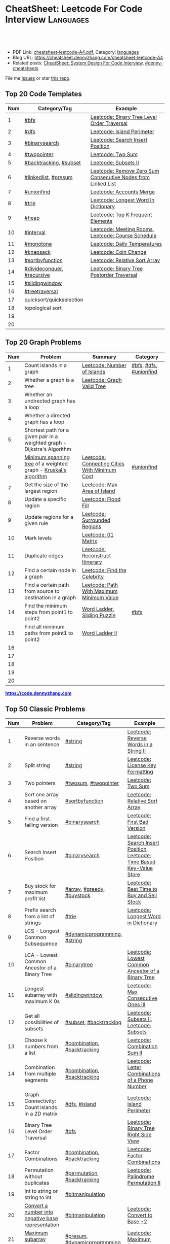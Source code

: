 * CheatSheet: Leetcode For Code Interview                         :Languages:
:PROPERTIES:
:type:     language
:export_file_name: cheatsheet-leetcode-A4.pdf
:END:

#+BEGIN_HTML
<a href="https://github.com/dennyzhang/cheatsheet.dennyzhang.com/tree/master/cheatsheet-leetcode-A4"><img align="right" width="200" height="183" src="https://www.dennyzhang.com/wp-content/uploads/denny/watermark/github.png" /></a>
<div id="the whole thing" style="overflow: hidden;">
<div style="float: left; padding: 5px"> <a href="https://www.linkedin.com/in/dennyzhang001"><img src="https://www.dennyzhang.com/wp-content/uploads/sns/linkedin.png" alt="linkedin" /></a></div>
<div style="float: left; padding: 5px"><a href="https://github.com/dennyzhang"><img src="https://www.dennyzhang.com/wp-content/uploads/sns/github.png" alt="github" /></a></div>
<div style="float: left; padding: 5px"><a href="https://www.dennyzhang.com/slack" target="_blank" rel="nofollow"><img src="https://www.dennyzhang.com/wp-content/uploads/sns/slack.png" alt="slack"/></a></div>
</div>

<br/><br/>
<a href="http://makeapullrequest.com" target="_blank" rel="nofollow"><img src="https://img.shields.io/badge/PRs-welcome-brightgreen.svg" alt="PRs Welcome"/></a>
#+END_HTML

- PDF Link: [[https://github.com/dennyzhang/cheatsheet.dennyzhang.com/blob/master/cheatsheet-leetcode-A4/cheatsheet-leetcode-A4.pdf][cheatsheet-leetcode-A4.pdf]], Category: [[https://cheatsheet.dennyzhang.com/category/languages/][languages]]
- Blog URL: https://cheatsheet.dennyzhang.com/cheatsheet-leetcode-A4
- Related posts: [[https://cheatsheet.dennyzhang.com/cheatsheet-systemdesign-A4][CheatSheet: System Design For Code Interview]], [[https://github.com/topics/denny-cheatsheets][#denny-cheatsheets]]

File me [[https://github.com/dennyzhang/cheatsheet.dennyzhang.com/issues][Issues]] or star [[https://github.com/dennyzhang/cheatsheet.dennyzhang.com][this repo]].
** Top 20 Code Templates
| Num | Category/Tag               | Example                                                      |
|-----+----------------------------+--------------------------------------------------------------|
|   1 | [[https://code.dennyzhang.com/tag/bfs][#bfs]]                       | [[https://code.dennyzhang.com/binary-tree-level-order-traversal][Leetcode: Binary Tree Level Order Traversal]]                  |
|   2 | [[https://code.dennyzhang.com/tag/dfs][#dfs]]                       | [[https://code.dennyzhang.com/island-perimeter][Leetcode: Island Perimeter]]                                   |
|   3 | [[https://code.dennyzhang.com/review-binarysearch][#binarysearch]]              | [[https://code.dennyzhang.com/search-insert-position][Leetcode: Search Insert Position]]                             |
|   4 | [[https://code.dennyzhang.com/review-twopointer][#twopointer]]                | [[https://code.dennyzhang.com/two-sum][Leetcode: Two Sum]]                                            |
|   5 | [[https://code.dennyzhang.com/tag/backtracking][#backtracking]], [[https://code.dennyzhang.com/tag/subset][#subset]]     | [[https://code.dennyzhang.com/subsets-ii][Leetcode: Subsets II]]                                         |
|   6 | [[https://code.dennyzhang.com/tag/linkedlist][#linkedlist]], [[https://code.dennyzhang.com/tag/presum][#presum]]       | [[https://code.dennyzhang.com/remove-zero-sum-consecutive-nodes-from-linked-list][Leetcode: Remove Zero Sum Consecutive Nodes from Linked List]] |
|   7 | [[https://code.dennyzhang.com/review-unionfind][#unionfind]]          | [[https://code.dennyzhang.com/accounts-merge][Leetcode: Accounts Merge]]                                     |
|   8 | [[https://code.dennyzhang.com/tag/trie][#trie]]                      | [[https://code.dennyzhang.com/longest-word-in-dictionary][Leetcode: Longest Word in Dictionary]]                         |
|   9 | [[https://code.dennyzhang.com/tag/heap][#heap]]                      | [[https://code.dennyzhang.com/top-k-frequent-elements][Leetcode: Top K Frequent Elements]]                            |
|  10 | [[https://code.dennyzhang.com/tag/interval][#interval]]                  | [[https://code.dennyzhang.com/meeting-rooms][Leetcode: Meeting Rooms]], [[https://code.dennyzhang.com/course-schedule][Leetcode: Course Schedule]]           |
|  11 | [[https://code.dennyzhang.com/review-monotone][#monotone]]                  | [[https://code.dennyzhang.com/daily-temperatures][Leetcode: Daily Temperatures]]                                 |
|  12 | [[https://code.dennyzhang.com/tag/knapsack][#knapsack]]                  | [[https://code.dennyzhang.com/coin-change][Leetcode: Coin Change]]                                        |
|  13 | [[https://code.dennyzhang.com/tag/sortbyfunction][#sortbyfunction]]            | [[https://code.dennyzhang.com/relative-sort-array][Leetcode: Relative Sort Array]]                                |
|  14 | [[https://code.dennyzhang.com/tag/divideconquer][#divideconquer]], [[https://code.dennyzhang.com/tag/sortbyfunction][#recursive]] | [[https://code.dennyzhang.com/binary-tree-postorder-traversal][Leetcode: Binary Tree Postorder Traversal]]                    |
|  15 | [[https://code.dennyzhang.com/tag/slidingwindow][#slidingwindow]]             |                                                              |
|  16 | [[https://code.dennyzhang.com/tag/treetraversal][#treetraversal]]             |                                                              |
|  17 | quicksort/quickselection   |                                                              |
|  18 | topological sort           |                                                              |
|  19 |                            |                                                              |
|  20 |                            |                                                              |
#+TBLFM: $1=@-1$1+1;N
** Top 20 Graph Problems
| Num | Problem                                                                   | Summary                                       | Category               |
|-----+---------------------------------------------------------------------------+-----------------------------------------------+------------------------|
|   1 | Count islands in a graph                                                  | [[https://code.dennyzhang.com/number-of-islands][Leetcode: Number of Islands]]                   | [[https://code.dennyzhang.com/tag/bfs][#bfs]], [[https://code.dennyzhang.com/tag/dfs][#dfs]], [[https://code.dennyzhang.com/review-unionfind][#unionfind]] |
|   2 | Whether a graph is a tree                                                 | [[https://leetcode.com/problems/graph-valid-tree/][Leetcode: Graph Valid Tree]]                    |                        |
|   3 | Whether an undirected graph has a loop                                    |                                               |                        |
|   4 | Whether a directed graph has a loop                                       |                                               |                        |
|   5 | Shortest path for a given pair in a weighted graph - Dijkstra's Algorithm |                                               |                        |
|   6 | [[https://en.wikipedia.org/wiki/Minimum_spanning_tree][Minimum spanning tree]] of a weighted graph - [[https://en.wikipedia.org/wiki/Kruskal%27s_algorithm][Kruskal's algorithm]]           | [[https://code.dennyzhang.com/connecting-cities-with-minimum-cost][Leetcode: Connecting Cities With Minimum Cost]] | [[https://code.dennyzhang.com/review-unionfind][#unionfind]]             |
|   7 | Get the size of the largest region                                        | [[https://code.dennyzhang.com/max-area-of-island][Leetcode: Max Area of Island]]                  |                        |
|   8 | Update a specific region                                                  | [[https://code.dennyzhang.com/flood-fill][Leetcode: Flood Fill]]                          |                        |
|   9 | Update regions for a given rule                                           | [[https://code.dennyzhang.com/surrounded-regions][Leetcode: Surrounded Regions]]                  |                        |
|  10 | Mark levels                                                               | [[https://code.dennyzhang.com/01-matrix][Leetcode: 01 Matrix]]                           |                        |
|  11 | Duplicate edges                                                           | [[https://code.dennyzhang.com/reconstruct-itinerary][Leetcode: Reconstruct Itinerary]]               |                        |
|  12 | Find a certain node in a graph                                            | [[https://code.dennyzhang.com/find-the-celebrity][Leetcode: Find the Celebrity]]                  |                        |
|  13 | Find a certain path from source to destination in a graph                 | [[https://code.dennyzhang.com/path-with-maximum-minimum-value][Leetcode: Path With Maximum Minimum Value]]     |                        |
|  14 | Find the minimum steps from point1 to point2                              | [[https://code.dennyzhang.com/word-ladder][Word Ladder]], [[https://code.dennyzhang.com/sliding-puzzle][Sliding Puzzle]]                   | [[https://code.dennyzhang.com/tag/bfs][#bfs]]                   |
|  15 | Find all minimum paths from point1 to point2                              | [[https://code.dennyzhang.com/word-ladder-ii][Word Ladder II]]                                |                        |
|  16 |                                                                           |                                               |                        |
|  17 |                                                                           |                                               |                        |
|  18 |                                                                           |                                               |                        |
|  19 |                                                                           |                                               |                        |
|  20 |                                                                           |                                               |                        |
#+TBLFM: $1=@-1$1+1;N

#+BEGIN_HTML
<a href="https://code.dennyzhang.com"><b><font color=blue>https://code.dennyzhang.com</font></b></a>
#+END_HTML

[[https://cheatsheet.dennyzhang.com/cheatsheet-leetcode-A4][https://cdn.dennyzhang.com/images/brain/denny_leetcode.png]]
#+BEGIN_HTML
<a href="https://cheatsheet.dennyzhang.com"><img align="right" width="185" height="37" src="https://raw.githubusercontent.com/dennyzhang/cheatsheet.dennyzhang.com/master/images/cheatsheet_dns.png"></a>
#+END_HTML
** Top 50 Classic Problems
| Num | Problem                                            | Category/Tag                 | Example                                                                      |
|-----+----------------------------------------------------+------------------------------+------------------------------------------------------------------------------|
|   1 | Reverse words in an sentence                       | [[https://code.dennyzhang.com/tag/string][#string]]                      | [[https://code.dennyzhang.com/reverse-words-in-a-string-ii][Leetcode: Reverse Words in a String II]]                                       |
|   2 | Split string                                       | [[https://code.dennyzhang.com/tag/string][#string]]                      | [[https://code.dennyzhang.com/license-key-formatting][Leetcode: License Key Formatting]]                                             |
|   3 | Two pointers                                       | [[https://code.dennyzhang.com/tag/twosum][#twosum]], [[https://code.dennyzhang.com/review-twopointer][#twopointer]]         | [[https://code.dennyzhang.com/two-sum][Leetcode: Two Sum]]                                                            |
|   4 | Sort one array based on another array              | [[https://code.dennyzhang.com/tag/sortbyfunction][#sortbyfunction]]              | [[https://code.dennyzhang.com/relative-sort-array][Leetcode: Relative Sort Array]]                                                |
|   5 | Find a first failing version                       | [[https://code.dennyzhang.com/review-binarysearch][#binarysearch]]                | [[https://code.dennyzhang.com/first-bad-version][Leetcode: First Bad Version]]                                                  |
|   6 | Search Insert Position                             | [[https://code.dennyzhang.com/review-binarysearch][#binarysearch]]                | [[https://code.dennyzhang.com/search-insert-position][Leetcode: Search Insert Position]], [[https://code.dennyzhang.com/time-based-key-value-store][Leetcode: Time Based Key-Value Store]]       |
|   7 | Buy stock for maximum profit list                  | [[https://code.dennyzhang.com/tag/array][#array]], [[https://code.dennyzhang.com/tag/greedy][#greedy]], [[https://code.dennyzhang.com/tag/buystock][#buystock]]   | [[https://code.dennyzhang.com/stock-decision][Leetcode: Best Time to Buy and Sell Stock]]                                    |
|   8 | Prefix search from a list of strings               | [[https://code.dennyzhang.com/tag/trie][#trie]]                        | [[https://code.dennyzhang.com/longest-word-in-dictionary][Leetcode: Longest Word in Dictionary]]                                         |
|   9 | LCS - Longest Common Subsequence                   | [[https://code.dennyzhang.com/tag/dynamicprogramming][#dynamicprogramming]], [[https://code.dennyzhang.com/tag/string][#string]] |                                                                              |
|  10 | LCA - Lowest Common Ancestor of a Binary Tree      | [[https://code.dennyzhang.com/tag/binarytree][#binarytree]]                  | [[https://code.dennyzhang.com/lowest-common-ancestor-of-a-binary-tree][Leetcode: Lowest Common Ancestor of a Binary Tree]]                            |
|  11 | Longest subarray with maximum K 0s                 | [[https://code.dennyzhang.com/tag/slidingwindow][#slidingwindow]]               | [[https://code.dennyzhang.com/max-consecutive-ones-iii][Leetcode: Max Consecutive Ones III]]                                           |
|  12 | Get all possibilities of subsets                   | [[https://code.dennyzhang.com/tag/subset][#subset]], [[https://code.dennyzhang.com/tag/backtracking][#backtracking]]       | [[https://code.dennyzhang.com/subsets-ii][Leetcode: Subsets II]], [[https://code.dennyzhang.com/subsets][Leetcode: Subsets]]                                      |
|  13 | Choose k numbers from a list                       | [[https://code.dennyzhang.com/tag/combination][#combination]], [[https://code.dennyzhang.com/tag/backtracking][#backtracking]]  | [[https://code.dennyzhang.com/combination-sum-ii][Leetcode: Combination Sum II]]                                                 |
|  14 | Combination from multiple segments                 | [[https://code.dennyzhang.com/tag/combination][#combination]], [[https://code.dennyzhang.com/tag/backtracking][#backtracking]]  | [[https://code.dennyzhang.com/letter-combinations-of-a-phone-number][Leetcode: Letter Combinations of a Phone Number]]                              |
|  15 | Graph Connectivity: Count islands in a 2D matrix   | [[https://code.dennyzhang.com/tag/dfs][#dfs]], [[https://code.dennyzhang.com/tag/island][#island]]                | [[https://code.dennyzhang.com/island-perimeter][Leetcode: Island Perimeter]]                                                   |
|  16 | Binary Tree Level Order Traversal                  | [[https://code.dennyzhang.com/tag/bfs][#bfs]]                         | [[https://code.dennyzhang.com/binary-tree-right-side-view][Leetcode: Binary Tree Right Side View]]                                        |
|  17 | Factor Combinations                                | [[https://code.dennyzhang.com/tag/combination][#combination]], [[https://code.dennyzhang.com/tag/backtracking][#backtracking]]  | [[https://code.dennyzhang.com/factor-combinations][Leetcode: Factor Combinations]]                                                |
|  18 | Permutation without duplicates                     | [[https://code.dennyzhang.com/tag/permutation][#permutation]], [[https://code.dennyzhang.com/tag/backtracking][#backtracking]]  | [[https://code.dennyzhang.com/palindrome-permutation-ii][Leetcode: Palindrome Permutation II]]                                          |
|  19 | Int to string or string to int                     | [[https://code.dennyzhang.com/tag/bitmanipulation][#bitmanipulation]]             |                                                                              |
|  20 | [[https://www.geeksforgeeks.org/convert-number-negative-base-representation/][Convert a number into negative base representation]] | [[https://code.dennyzhang.com/tag/bitmanipulation][#bitmanipulation]]             | [[https://code.dennyzhang.com/convert-to-base-2][Leetcode: Convert to Base -2]]                                                 |
|  21 | [[https://en.wikipedia.org/wiki/Maximum_subarray_problem][Maximum subarray problem]]                           | [[https://code.dennyzhang.com/tag/presum][#presum]], [[https://code.dennyzhang.com/tag/dynamicprogramming][#dynamicprogramming]] | [[https://code.dennyzhang.com/maximum-subarray][Leetcode: Maximum Subarray]]                                                   |
|  22 | Remove nodes from linked list                      | [[https://code.dennyzhang.com/tag/linkedlist][#linkedlist]], [[https://code.dennyzhang.com/tag/presum][#presum]]         | [[https://code.dennyzhang.com/remove-zero-sum-consecutive-nodes-from-linked-list][Leetcode: Remove Zero Sum Consecutive Nodes from Linked List]]                 |
|  23 | [[https://en.wikipedia.org/wiki/Edit_distance][Edit distance of two strings]]                       | [[https://code.dennyzhang.com/tag/dynamicprogramming][#dynamicprogramming]]          | [[https://code.dennyzhang.com/edit-distance][Leetcode: Edit Distance]]                                                      |
|  24 | Longest increasing subsequence                     | [[https://code.dennyzhang.com/tag/dynamicprogramming][#dynamicprogramming]]          | [[https://code.dennyzhang.com/longest-increasing-subsequence][Leetcode: Longest Increasing Subsequence]]                                     |
|  25 | Check whether a graph is a valid tree              | [[https://code.dennyzhang.com/tag/bfs][#bfs]], [[https://code.dennyzhang.com/review-unionfind][#unionfind]], [[https://code.dennyzhang.com/tag/graph][#graph]]     | [[https://leetcode.com/problems/graph-valid-tree/][Leetcode: Graph Valid Tree]]                                                   |
|  26 | Check whether a linked list has a loop             |                              |                                                                              |
|  27 | Network connectivity                               | [[https://code.dennyzhang.com/review-unionfind][#unionfind]]                   | [[https://code.dennyzhang.com/friend-circles][Leetcode: Friend Circles]]                                                     |
|  28 | Build relationship among different sets            | [[https://code.dennyzhang.com/review-unionfind][#unionfind]]                   | [[https://code.dennyzhang.com/accounts-merge][Leetcode: Accounts Merge]]                                                     |
|  29 | [[https://en.wikipedia.org/wiki/Knapsack_problem][Knapsack problem to maximize benefits]]              | [[https://code.dennyzhang.com/tag/knapsack][#knapsack]]                    | [[https://code.dennyzhang.com/coin-change][Leetcode: Coin Change]]                                                        |
|  30 | Find the next greater value                        | [[https://code.dennyzhang.com/review-monotone][#monotone]]                    | [[https://code.dennyzhang.com/daily-temperatures][Leetcode: Daily Temperatures]]                                                 |
|  31 | Meeting conflict                                   | [[https://code.dennyzhang.com/tag/interval][#interval]]                    | [[https://code.dennyzhang.com/meeting-rooms][Leetcode: Meeting Rooms]], [[https://code.dennyzhang.com/course-schedule][Leetcode: Course Schedule]]                           |
|  32 | TopK problem                                       | [[https://code.dennyzhang.com/tag/heap][#heap]]                        | [[https://code.dennyzhang.com/top-k-frequent-elements][Leetcode: Top K Frequent Elements]], [[https://code.dennyzhang.com/find-k-pairs-with-smallest-sums][Leetcode: Find K Pairs with Smallest Sums]] |
|  33 | Quick slow pointers                                | [[https://code.dennyzhang.com/tag/twopointer][#twopointer]]                  | [[https://code.dennyzhang.com/middle-of-linked-list][LintCode: Middle of Linked List]]                                              |
|  34 | All Paths from Source Lead to Destination          | [[https://code.dennyzhang.com/tag/dfs][#dfs]], [[https://code.dennyzhang.com/tag/graph][#graph]]                 | [[https://code.dennyzhang.com/all-paths-from-source-lead-to-destination][Leetcode: All Paths from Source Lead to Destination]]                          |
|  35 |                                                    | [[https://code.dennyzhang.com/tag/minmax][#minmax]], [[https://code.dennyzhang.com/tag/dynamicprogramming][#dynamicprogramming]] | [[https://code.dennyzhang.com/predict-the-winner][Leetcode: Predict the Winner]], [[https://code.dennyzhang.com/stone-game][Leetcode: Stone Game]]                           |
|  36 |                                                    |                              | [[https://en.wikipedia.org/wiki/Travelling_salesman_problem][Travelling salesman problem]]                                                  |
|  37 |                                                    |                              | [[https://code.dennyzhang.com/remove-duplicates-from-sorted-array-ii][Leetcode: Remove Duplicates from Sorted Array II]]                             |
|  38 |                                                    |                              | [[https://code.dennyzhang.com/min-stack][Leetcode: Min Stack]]                                                          |
|  39 | Construct binary tree                              |                              | [[https://code.dennyzhang.com/construct-binary-tree-from-preorder-and-postorder-traversal][Leetcode: Construct Binary Tree from Preorder and Postorder Traversal]]        |
|  40 | Height of binary tree                              | [[https://code.dennyzhang.com/tag/binarytree][#binarytree]], [[https://code.dennyzhang.com/tag/heightoftree][#heightoftree]]   | [[https://code.dennyzhang.com/balanced-binary-tree][Leetcode: Balanced Binary Tree]]                                               |
|  41 | Shortest path for a given pair in a weighted graph | [[https://code.dennyzhang.com/tag/graph][#graph]]                       |                                                                              |
|  42 | Topological Sort                                   |                              |                                                                              |
|  43 |                                                    |                              |                                                                              |
|  44 |                                                    |                              |                                                                              |
|  45 |                                                    |                              |                                                                              |
|  46 |                                                    |                              |                                                                              |
|  47 |                                                    |                              |                                                                              |
|  48 |                                                    |                              |                                                                              |
|  49 |                                                    |                              |                                                                              |
|  50 |                                                    |                              |                                                                              |
#+TBLFM: $1=@-1$1+1;N

#+BEGIN_HTML
<a href="https://cheatsheet.dennyzhang.com"><img align="right" width="185" height="37" src="https://raw.githubusercontent.com/dennyzhang/cheatsheet.dennyzhang.com/master/images/cheatsheet_dns.png"></a>
#+END_HTML
** Common Tips For Clean Code
| Num | Name                                         | Summary                                                                 |
|-----+----------------------------------------------+-------------------------------------------------------------------------|
|   1 | Caculate sum of a range quickly              | [[https://code.dennyzhang.com/tag/presum][#presum]],[[https://code.dennyzhang.com/maximum-subarray][Leetcode: Maximum Subarray]]                                      |
|   2 | Move in four directions for a matrix         | [[https://code.dennyzhang.com/sliding-puzzle][Leetcode: Sliding Puzzle]]                                                |
|   3 | Split string by multiple seperator           | [[https://code.dennyzhang.com/brace-expansion][Leetcode: Brace Expansion]]                                               |
|   4 | Add a dummy tailing element to simplify code | [[https://code.dennyzhang.com/brace-expansion][Leetcode: Brace Expansion]]                                               |
|   5 | Fast slow pointers                           | [[https://code.dennyzhang.com/middle-of-linked-list][LintCode: Middle of Linked List]]                                         |
|   6 | Deep copy an array                           | [[https://code.dennyzhang.com/combination-sum][Leetcode: Combination Sum]]                                               |
|   7 | Use array instead of hashmap, if possible    | [[https://code.dennyzhang.com/number-of-days-in-a-month][Leetcode: Number of Days in a Month]]                                     |
|   8 | Control the order of dfs                     | [[https://code.dennyzhang.com/subsets-ii][Leetcode: Subsets II]]                                                    |
|   9 | Avoid inserting into the head of an array    | [[https://code.dennyzhang.com/path-in-zigzag-labelled-binary-tree][Leetcode: Path In Zigzag Labelled Binary Tree]]                           |
|  10 | From right to left, instead of left to right | [[https://code.dennyzhang.com/merge-sorted-array][Leetcode: Merge Sorted Array]]                                            |
|  11 | Think the other way around                   | =Add Items= vs =Remove Items=, =Increase Counter= vs =Decrease Counter= |
|  12 | One pass instead of two pass                 |                                                                         |
|  13 | Avoid unnecessary precheck                   |                                                                         |
|  14 | Swiping line algorithm                       |                                                                         |
|  15 | Add a dummy head node for linked list        |                                                                         |
|  16 | Hide details which are irrelevant            |                                                                         |
#+TBLFM: $1=@-1$1+1;N
** Review Problems By Category
| Num | Name                | Summary                                           | Complexity     |
|-----+---------------------+---------------------------------------------------+----------------|
|   1 | [[https://code.dennyzhang.com/tag/binarytree][#binarytree]]         | [[https://code.dennyzhang.com/review-binarytree][Review: Binary Tree Problems]]                      | Time ? Space ? |
|   2 | [[https://code.dennyzhang.com/tag/linkedlist][#linkedlist]]         | [[https://code.dennyzhang.com/review-linkedlist][Review: Linked List Problems]]                      |                |
|   3 | [[https://code.dennyzhang.com/tag/binarysearch][#binarysearch]]       | [[https://code.dennyzhang.com/review-binarysearch][Review: Binary Search Problems]]                    |                |
|   4 | [[https://code.dennyzhang.com/tag/dynamicprogramming][#dynamicprogramming]] | [[https://code.dennyzhang.com/review-dynamicprogramming][Review: Dynamic Programming Problems]]              |                |
|   5 | [[https://code.dennyzhang.com/tag/twopointer][#twopointer]]         | [[https://code.dennyzhang.com/review-twopointer][Review: TwoPointers Problems]]                      |                |
|   6 | [[https://code.dennyzhang.com/tag/trie][#trie]]               | [[https://code.dennyzhang.com/review-trie][Review: Trie Tree Problems]]                        |                |
|   7 | [[https://code.dennyzhang.com/tag/string][#string]]             | [[https://code.dennyzhang.com/review-string][Review: String Problems]]                           |                |
|   8 | [[https://code.dennyzhang.com/tag/stack][#stack]]              | [[https://code.dennyzhang.com/review-stack][Review: Stack Problems]]                            |                |
|   9 | [[https://code.dennyzhang.com/tag/bfs][#bfs]]                | [[https://code.dennyzhang.com/review-bfs][Review: BFS Problems]]                              |                |
|  10 | [[https://code.dennyzhang.com/tag/dfs][#dfs]]                | [[https://code.dennyzhang.com/review-dfs][Review: DFS Problems]]                              |                |
|  11 | [[https://code.dennyzhang.com/tag/array][#array]]              | [[https://code.dennyzhang.com/review-array][Review: Array/SubArray Problems]]                   |                |
|  12 | [[https://code.dennyzhang.com/tag/hashmap][#hashmap]]            | [[https://code.dennyzhang.com/review-hashmap][Review: Hashmap Problems]]                          |                |
|  13 | [[https://code.dennyzhang.com/review-monotone][review-monotone]]     | [[https://code.dennyzhang.com/review-monotone][Review: Monotone Stack Or Monotone Queue Problems]] |                |
|  14 | [[https://code.dennyzhang.com/tag/knapsack][#knapsack]]           | [[https://code.dennyzhang.com/review-knapsack][Review: Knapsack Problems]]                         |                |
|  15 | [[https://code.dennyzhang.com/tag/heap][#heap]]               | [[https://code.dennyzhang.com/review-heap][Review: Heap Problems]]                             |                |
|  16 | [[https://code.dennyzhang.com/tag/divideconquer][#divideconquer]]      | [[https://code.dennyzhang.com/review-divideconquer][Review: Divide And Conquer Problems]]               |                |
|  17 | [[https://code.dennyzhang.com/tag/backtracking][#backtracking]]       | [[https://code.dennyzhang.com/review-backtracking][Review: Backtracking Problems]]                     |                |
|  18 | [[https://code.dennyzhang.com/review-unionfind][review-unionfind]]    | [[https://code.dennyzhang.com/review-unionfind][Review: Union Find Problems]]                       |                |
|  19 | [[https://code.dennyzhang.com/tag/greedy][#greedy]]             | [[https://code.dennyzhang.com/review-greedy][Review: Greedy Problems]]                           |                |
|  20 | [[https://code.dennyzhang.com/tag/gcd][#gcd]]                | [[https://code.dennyzhang.com/review-gcd][Review: GCD Problems]]                              |                |
|  21 | [[https://code.dennyzhang.com/tag/interval][#interval]]           | [[https://code.dennyzhang.com/review-interval][Review: Interval Problems]]                         |                |
|  22 | [[https://code.dennyzhang.com/tag/combination][#combination]]        | [[https://code.dennyzhang.com/review-combination][Review: Combinations and Permutations Problems]]    |                |
|  23 | [[https://code.dennyzhang.com/tag/sql][#sql]]                | [[https://code.dennyzhang.com/review-sql][Review: SQL Problems]]                              |                |
|  24 | [[https://code.dennyzhang.com/tag/sqrt][#sqrt]]               | [[https://code.dennyzhang.com/review-sqrt][Review: sqrt Problems]]                             |                |
#+TBLFM: $1=@-1$1+1;N
** Common Problems By Category
| Name               | Summary                                                                  |
|--------------------+--------------------------------------------------------------------------|
| Array              | [[https://code.dennyzhang.com/tag/twopointer][#twopointer]], [[https://code.dennyzhang.com/tag/presum][#presum]], [[https://code.dennyzhang.com/tag/sortbyfunction][#sortbyfunction]], [[https://code.dennyzhang.com/tag/rotatelist][#rotatelist]], [[https://code.dennyzhang.com/tag/twosum][#twosum]], [[https://code.dennyzhang.com/tag/3sum][#3sum]]       |
| Array              | [[https://code.dennyzhang.com/tag/getmedian][#getmedian]], [[https://code.dennyzhang.com/tag/fibonacci][#fibonacci]], [[https://code.dennyzhang.com/tag/moorevoting][#moorevoting]], [[https://code.dennyzhang.com/tag/leftrightpass][#leftrightpass]], [[https://code.dennyzhang.com/tag/splitarray][#splitarray]]        |
| String             | [[https://code.dennyzhang.com/tag/palindrome][#palindrome]], [[https://code.dennyzhang.com/tag/anagram][#anagram]], [[https://code.dennyzhang.com/tag/worddistance][#worddistance]], [[https://code.dennyzhang.com/tag/lexicographical][#lexicographical]], [[https://code.dennyzhang.com/tag/parentheses][#parentheses]]     |
| String             | [[https://code.dennyzhang.com/tag/addtag][#addtag]], [[https://code.dennyzhang.com/tag/email][#email]], [[https://code.dennyzhang.com/tag/ipaddress][#ipaddress]]                                              |
| Dynamicprogramming | [[https://code.dennyzhang.com/tag/frogjump][#frogjump]], [[https://code.dennyzhang.com/tag/houserobber][#houserobber]], [[https://code.dennyzhang.com/tag/coin][#coin]], [[https://code.dennyzhang.com/tag/paintfence][#paintfence]]                              |
| Dynamicprogramming | [[https://code.dennyzhang.com/tag/knapsack][#knapsack]], [[https://code.dennyzhang.com/tag/pathsum][#pathsum]], [[https://code.dennyzhang.com/tag/minmax][#minmax]], [[https://code.dennyzhang.com/tag/dp2order][#dp2order]]                                  |
| Binary Search      | [[https://code.dennyzhang.com/tag/binarysearch][#binarysearch]]                                                            |
| Binarytree         | [[https://code.dennyzhang.com/tag/treetraversal][#treetraversal]], [[https://code.dennyzhang.com/tag/postorder][#postorder]], [[https://code.dennyzhang.com/tag/child2parent][#child2parent]]                                |
| Stack              | [[https://code.dennyzhang.com/tag/calculator][#calculator]], [[https://code.dennyzhang.com/review-monotone][review-monotone]]                                             |
| Recursive          | [[https://code.dennyzhang.com/tag/recursive][#recursive]]                                                               |
| Hashmap            | [[https://code.dennyzhang.com/tag/limitedrange][#limitedrange]], [[https://code.dennyzhang.com/tag/hashmap][#hashmap]]                                                  |
| Linkedlist         | [[https://code.dennyzhang.com/tag/nestedlist][#nestedlist]], [[https://code.dennyzhang.com/tag/linkedlist][#linkedlist]]                                                 |
| Graph              | [[https://code.dennyzhang.com/tag/island][#island]], [[https://code.dennyzhang.com/tag/dfs][#dfs]], [[https://code.dennyzhang.com/tag/bfs][#bfs]], [[https://code.dennyzhang.com/tag/matrixtraversal][#matrixtraversal]], [[https://code.dennyzhang.com/tag/dst2src][#dst2src]]                          |
| Graph              | [[https://code.dennyzhang.com/tag/dijkstra][#dijkstra]], [[https://code.dennyzhang.com/tag/graph][#graph]]                                                        |
| Bitmanipulation    | [[https://code.dennyzhang.com/tag/bignumber][#bignumber]], [[https://code.dennyzhang.com/tag/baseconversion][#baseconversion]], [[https://code.dennyzhang.com/tag/encoding][#encoding]], [[https://code.dennyzhang.com/tag/twocomplement][#twocomplement]], [[https://code.dennyzhang.com/tag/bitmanipulation][#bitmanipulation]] |
| Greedy             | [[https://code.dennyzhang.com/tag/greedy][#greedy]]                                                                  |
| Divide And Conquer | [[https://code.dennyzhang.com/tag/divideconquer][#divideconquer]], [[https://code.dennyzhang.com/tag/countsort][#countsort]], [[https://code.dennyzhang.com/tag/bucketsort][#bucketsort]]                                  |
| Interval           | [[https://code.dennyzhang.com/tag/calendar][#calendar]], [[https://code.dennyzhang.com/tag/interval][#interval]]                                                     |
| Heap               | [[https://code.dennyzhang.com/tag/topk][#topk]], [[https://code.dennyzhang.com/tag/heap][#heap]]                                                             |
| Math               | [[https://code.dennyzhang.com/tag/sqrt][#sqrt]], [[https://code.dennyzhang.com/tag/triangle][#triangle]], [[https://code.dennyzhang.com/tag/rectangle][#rectangle]], [[https://code.dennyzhang.com/tag/powerofn][#powerofn]], [[https://code.dennyzhang.com/tag/gcd][#gcd]], [[https://code.dennyzhang.com/tag/prime][#prime]], [[https://code.dennyzhang.com/tag/math][#math]]             |
| Backtracking       | [[https://code.dennyzhang.com/tag/backtracking][#backtracking]]                                                            |
| Iterator           | [[https://code.dennyzhang.com/tag/iterator][#iterator]]                                                                |
| Unionfind          | [[https://code.dennyzhang.com/review-unionfind][review-unionfind]]                                                         |
| Slidingwindow      | [[https://code.dennyzhang.com/tag/slidingwindow][#slidingwindow]]                                                           |
| Concurrency        | [[https://code.dennyzhang.com/tag/concurrency][#concurrency]], [[https://code.dennyzhang.com/tag/semaphore][#semaphore]]                                                 |
| SQL                | [[https://code.dennyzhang.com/tag/sql][#sql]], [[https://cheatsheet.dennyzhang.com/cheatsheet-mysql-A4][CheatSheet: SQL & MySql]]                                            |
| Reference          | [[https://code.dennyzhang.com/problems-by-tag][Link: List All Problems By Tags]]                                          |

** Golang Tips
| Name                                              | Summary                                                                                        |
|---------------------------------------------------+------------------------------------------------------------------------------------------------|
| Golang return a tuple                             | =func dfs(root *TreeNode, max *float64) (sum int, cnt int)=, [[https://code.dennyzhang.com/maximum-average-subtree][Leetcode: Maximum Average Subtree]] |
| Use strings.Builder, instead of string            | [[https://code.dennyzhang.com/unique-email-addresses][Leetcode: Unique Email Addresses]]                                                               |
| Variable Conversion                               | =float64(x_int/y_int)= != =float64(x_int)/float64(y_int)=, [[https://code.dennyzhang.com/maximum-average-subtree][Leetcode: Maximum Average Subtree]]   |
| For a list of objects, pass by value or reference | =f(l []*TreeNode)= vs =f(l *[]*TreeNode)=, [[https://code.dennyzhang.com/lowest-common-ancestor-of-a-binary-tree][Leetcode: Lowest Common Ancestor of a Binary Tree]]   |

** Resource For Code Problems
| Name                 | Summary                                                                                  |
|----------------------+------------------------------------------------------------------------------------------|
| Leetcode summary     | [[https://leetcode.com/problemset/top-google-questions/][Link: Top Google Questions]], [[https://leetcode.com/problemset/top-100-liked-questions/][Link: Top 100 Liked Questions]], [[https://leetcode.com/problemset/top-interview-questions/][Link: Top Interview Questions]] |
| Online test websites | [[https://www.hackerrank.com][hackerrank.com]], [[https://www.hackerrank.com/domains/algorithms?filters%5Bdifficulty%5D%5B%5D=hard&filters%5Bstatus%5D%5B%5D=unsolved][hackerrank - hard]]                                                        |
| Online test websites | [[https://www.spoj.com][spoj.com]]                                                                                 |
| Online test websites | [[https://codeforces.com][codeforces.com]], [[http://poj.org/][poj.org]]                                                                  |
| Online test websites | [[http://acm.hdu.edu.cn/][acm.hdu.edu.cn]], [[http://acm.zju.edu.cn/onlinejudge/][acm.zju.edu.cn]], [[http://acm.timus.ru][acm.timus.ru]], [[https://uva.onlinejudge.org][uva.onlinejudge.org]]                        |
| Reference            | [[https://www.geeksforgeeks.org][geeksforgeeks.org]]                                                                        |
| Reference            | [[https://www.youtube.com/channel/UCZCFT11CWBi3MHNlGf019nw][Youtube: Abdul Bari - Algorithm]]                                                          |

** Resource For Code Problems - In Chinese                         :noexport:
| Name      | Summary                                  |
|-----------+------------------------------------------|
| Reference | [[https://github.com/imhuay/Algorithm_Interview_Notes-Chinese/tree/master/C-算法][Algorithm_Interview_Notes-Chinese/C-算法]] |
** More Resources
License: Code is licensed under [[https://www.dennyzhang.com/wp-content/mit_license.txt][MIT License]].

https://www.cs.princeton.edu/~rs/AlgsDS07/

#+BEGIN_HTML
<a href="https://cheatsheet.dennyzhang.com"><img align="right" width="201" height="268" src="https://raw.githubusercontent.com/USDevOps/mywechat-slack-group/master/images/denny_201706.png"></a>

<a href="https://cheatsheet.dennyzhang.com"><img align="right" src="https://raw.githubusercontent.com/dennyzhang/cheatsheet.dennyzhang.com/master/images/cheatsheet_dns.png"></a>
#+END_HTML
* org-mode configuration                                           :noexport:
#+STARTUP: overview customtime noalign logdone showall
#+DESCRIPTION:
#+KEYWORDS:
#+LATEX_HEADER: \usepackage[margin=0.6in]{geometry}
#+LaTeX_CLASS_OPTIONS: [8pt]
#+LATEX_HEADER: \usepackage[english]{babel}
#+LATEX_HEADER: \usepackage{lastpage}
#+LATEX_HEADER: \usepackage{fancyhdr}
#+LATEX_HEADER: \pagestyle{fancy}
#+LATEX_HEADER: \fancyhf{}
#+LATEX_HEADER: \rhead{Updated: \today}
#+LATEX_HEADER: \rfoot{\thepage\ of \pageref{LastPage}}
#+LATEX_HEADER: \lfoot{\href{https://github.com/dennyzhang/cheatsheet.dennyzhang.com/tree/master/cheatsheet-leetcode-A4}{GitHub: https://github.com/dennyzhang/cheatsheet.dennyzhang.com/tree/master/cheatsheet-leetcode-A4}}
#+LATEX_HEADER: \lhead{\href{https://cheatsheet.dennyzhang.com/cheatsheet-slack-A4}{Blog URL: https://cheatsheet.dennyzhang.com/cheatsheet-leetcode-A4}}
#+AUTHOR: Denny Zhang
#+EMAIL:  denny@dennyzhang.com
#+TAGS: noexport(n)
#+PRIORITIES: A D C
#+OPTIONS:   H:3 num:t toc:nil \n:nil @:t ::t |:t ^:t -:t f:t *:t <:t
#+OPTIONS:   TeX:t LaTeX:nil skip:nil d:nil todo:t pri:nil tags:not-in-toc
#+EXPORT_EXCLUDE_TAGS: exclude noexport
#+SEQ_TODO: TODO HALF ASSIGN | DONE BYPASS DELEGATE CANCELED DEFERRED
#+LINK_UP:
#+LINK_HOME:
* TODO mitbbs job hunting: http://www.mitbbs.com/bbsdoc/JobHunting.html :noexport:
